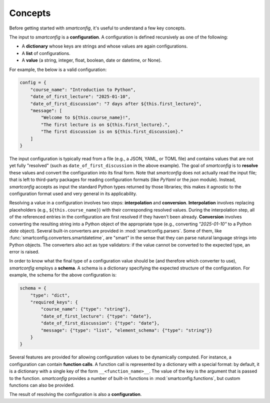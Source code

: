Concepts
--------

Before getting started with `smartconfig`, it's useful to understand a few key concepts.

The input to `smartconfig` is a **configuration**. A configuration is defined
recursively as one of the following:

- A **dictionary** whose keys are strings and whose values are again configurations.
- A **list** of configurations.
- A **value** (a string, integer, float, boolean, date or datetime, or None).

For example, the below is a valid configuration:

.. code:: python

    config = {
        "course_name": "Introduction to Python",
        "date_of_first_lecture": "2025-01-10",
        "date_of_first_discussion": "7 days after ${this.first_lecture}",
        "message": [
            "Welcome to ${this.course_name}!",
            "The first lecture is on ${this.first_lecture}.",
            "The first discussion is on ${this.first_discussion}."
        ]
    }

The input configuration is typically read from a file (e.g., a JSON, YAML, or TOML file)
and contains values that are not yet fully "resolved" (such as
``date_of_first_discussion`` in the above example). The goal of `smartconfig` is to
**resolve** these values and convert the configuration into its final form. Note that
`smartconfig` does not actually read the input file; that is left to third-party
packages for reading configuration formats (like `PyYaml` or the `json` module).
Instead, `smartconfig` accepts as input the standard Python types returned by those
libraries; this makes it agnostic to the configuration format used and very general in
its applicability.

Resolving a value in a configuration involves two steps: **interpolation** and
**conversion**. **Interpolation** involves replacing placeholders (e.g.,
``${this.course_name}``) with their corresponding resolved values. During the
interpolation step, all of the referenced entries in the configuration are
first resolved if they haven't been already. **Conversion** involves converting the
resulting string into a Python object of the appropriate type (e.g., converting
`"2025-01-10"` to a Python `date` object). Several built-in converters are provided
in :mod:`smartconfig.parsers`. Some of them, like
:func:`smartconfig.converters.smartdatetime`, are "smart" in the sense that they
can parse natural language strings into Python objects. The converters also act as type
validators: if the value cannot be converted to the expected type, an error is raised.

In order to know what the final type of a configuration value should be (and therefore
which converter to use), `smartconfig` employs a **schema**. A schema is a dictionary
specifying the expected structure of the configuration. For example, the schema for the
above configuration is:

.. code:: python

    schema = {
        "type": "dict",
        "required_keys": {
            "course_name": {"type": "string"},
            "date_of_first_lecture": {"type": "date"},
            "date_of_first_discussion": {"type": "date"},
            "message": {"type": "list", "element_schema": {"type": "string"}}
        }
    }

Several features are provided for allowing configuration values to be dynamically
computed. For instance, a configuration can contain **function calls**. A function call
is represented by a dictionary with a special format: by default, it is a dictionary
with a single key of the form ``__<function_name>__``. The value of the key is the
argument that is passed to the function. `smartconfig` provides a number of built-in
functions in :mod:`smartconfig.functions`, but custom functions can also be provided.

The result of resolving the configuration is also a **configuration**.
